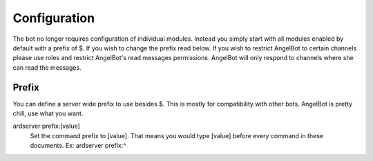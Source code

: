 Configuration
=============

The bot no longer requires configuration of individual modules. Instead you simply start with all modules enabled by default with a prefix of $. If you wish to change the prefix read below. If you wish to restrict AngelBot to certain channels please use roles and restrict AngelBot's read messages permissions. AngelBot will only respond to channels where she can read the messages.

Prefix
------

You can define a server wide prefix to use besides $. This is mostly for compatibility with other bots. AngelBot is pretty chill, use what you want.

ardserver prefix:[value]
    Set the command prefix to [value]. That means you would type [value] before every command in these documents.
    Ex: ardserver prefix:^